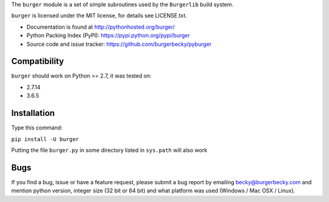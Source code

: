 The ``burger`` module is a set of simple subroutines used by the ``Burgerlib``
build system.

``burger`` is licensed under the MIT license, for details see LICENSE.txt.

* Documentation is found at http://pythonhosted.org/burger/

* Python Packing Index (PyPI): https://pypi.python.org/pypi/burger

* Source code and issue tracker: https://github.com/burgerbecky/pyburger

Compatibility
-------------

``burger`` should work on Python >= 2.7, it was tested on:

* 2.7.14
* 3.6.5

Installation
------------

Type this command:

``pip install -U burger``

Putting the file ``burger.py`` in some directory listed in ``sys.path``
will also work

Bugs
----

If you find a bug, issue or have a feature request, please submit a bug report
by emailing becky@burgerbecky.com and mention python version, integer
size (32 bit or 64 bit) and what platform was used (Windows / Mac OSX / Linux).
